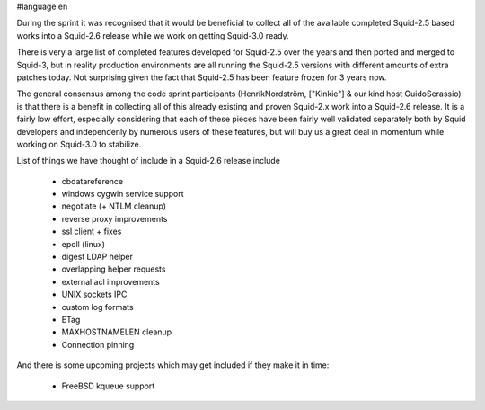 #language en

During the sprint it was recognised that it would be beneficial to collect all of the available completed Squid-2.5 based works into a Squid-2.6 release while we work on getting Squid-3.0 ready.

There is very a large list of completed features developed for Squid-2.5 over the years and
then ported and merged to Squid-3, but in reality production environments are all running the Squid-2.5 versions with different amounts of extra patches today.
Not surprising given the fact that Squid-2.5 has been feature frozen for 3 years now.

The general consensus among the code sprint participants (HenrikNordström, ["Kinkie"] & our kind host GuidoSerassio) is that there is a benefit in collecting all of this already
existing and proven Squid-2.x work into a Squid-2.6 release. It is a fairly low effort, especially considering that each of these pieces have been fairly well
validated separately both by Squid developers and independenly by numerous users of these features, but will buy us a great deal in momentum while working on
Squid-3.0 to stabilize.

List of things we have thought of include in a Squid-2.6 release include

  * cbdatareference
  * windows cygwin service support
  * negotiate (+ NTLM cleanup)
  * reverse proxy improvements
  * ssl client + fixes
  * epoll (linux)
  * digest LDAP helper
  * overlapping helper requests
  * external acl improvements
  * UNIX sockets IPC
  * custom log formats
  * ETag
  * MAXHOSTNAMELEN cleanup
  * Connection pinning


And there is some upcoming projects which may get included if they make it in time:

  * FreeBSD kqueue support
